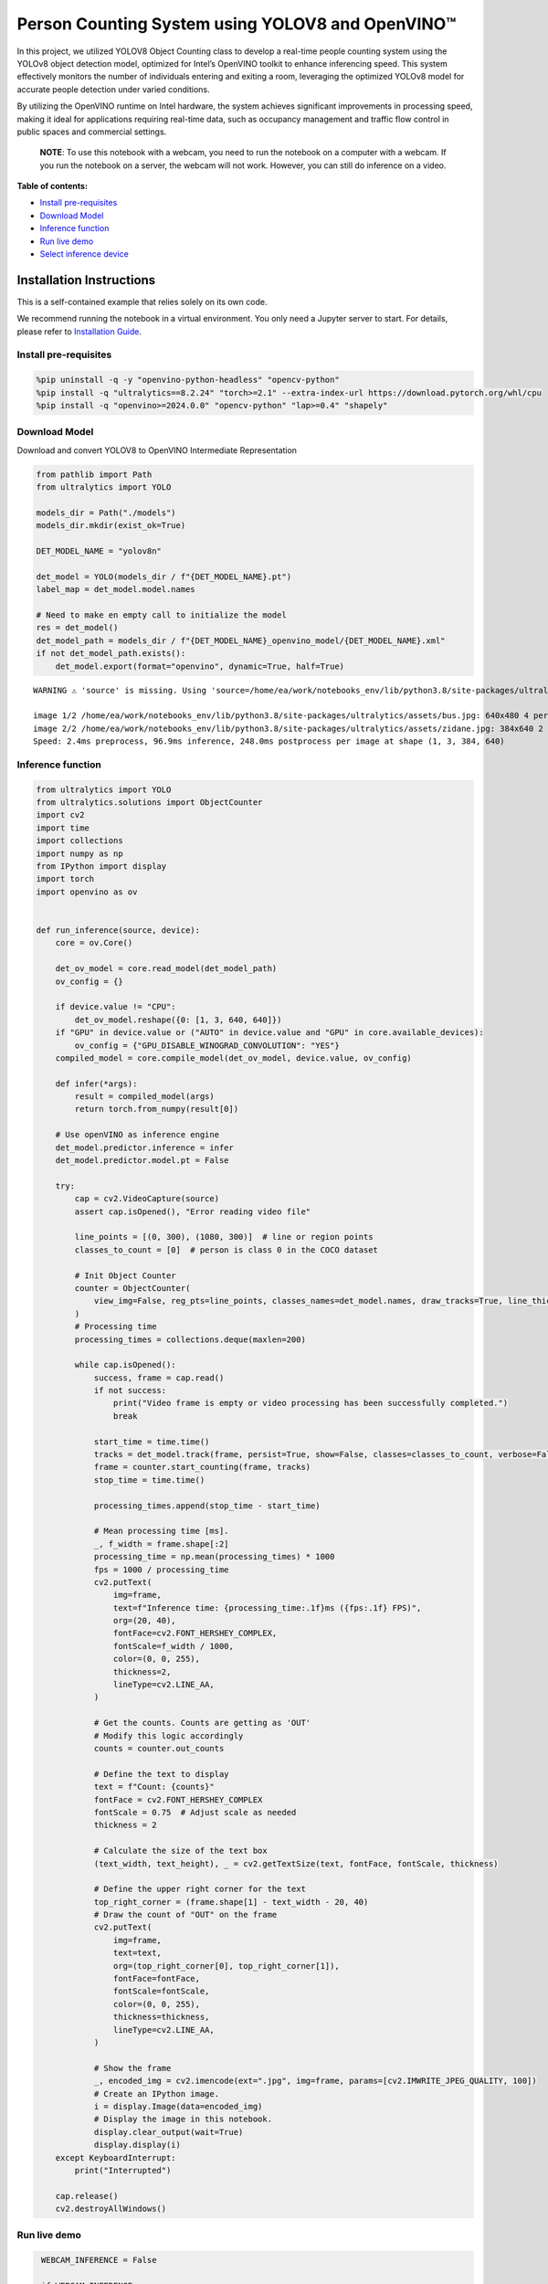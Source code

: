 Person Counting System using YOLOV8 and OpenVINO™
=================================================

In this project, we utilized YOLOV8 Object Counting class to develop a
real-time people counting system using the YOLOv8 object detection
model, optimized for Intel’s OpenVINO toolkit to enhance inferencing
speed. This system effectively monitors the number of individuals
entering and exiting a room, leveraging the optimized YOLOv8 model for
accurate people detection under varied conditions.

By utilizing the OpenVINO runtime on Intel hardware, the system achieves
significant improvements in processing speed, making it ideal for
applications requiring real-time data, such as occupancy management and
traffic flow control in public spaces and commercial settings.

   **NOTE**: To use this notebook with a webcam, you need to run the
   notebook on a computer with a webcam. If you run the notebook on a
   server, the webcam will not work. However, you can still do inference
   on a video.


**Table of contents:**


-  `Install pre-requisites <#install-pre-requisites>`__
-  `Download Model <#download-model>`__
-  `Inference function <#inference-function>`__
-  `Run live demo <#run-live-demo>`__
-  `Select inference device <#select-inference-device>`__

Installation Instructions
~~~~~~~~~~~~~~~~~~~~~~~~~

This is a self-contained example that relies solely on its own code.

We recommend running the notebook in a virtual environment. You only
need a Jupyter server to start. For details, please refer to
`Installation
Guide <https://github.com/openvinotoolkit/openvino_notebooks/blob/latest/README.md#-installation-guide>`__.

Install pre-requisites
----------------------



.. code:: ipython3

    %pip uninstall -q -y "openvino-python-headless" "opencv-python"
    %pip install -q "ultralytics==8.2.24" "torch>=2.1" --extra-index-url https://download.pytorch.org/whl/cpu
    %pip install -q "openvino>=2024.0.0" "opencv-python" "lap>=0.4" "shapely"

Download Model
--------------

Download and convert YOLOV8 to OpenVINO Intermediate Representation



.. code:: ipython3

    from pathlib import Path
    from ultralytics import YOLO
    
    models_dir = Path("./models")
    models_dir.mkdir(exist_ok=True)
    
    DET_MODEL_NAME = "yolov8n"
    
    det_model = YOLO(models_dir / f"{DET_MODEL_NAME}.pt")
    label_map = det_model.model.names
    
    # Need to make en empty call to initialize the model
    res = det_model()
    det_model_path = models_dir / f"{DET_MODEL_NAME}_openvino_model/{DET_MODEL_NAME}.xml"
    if not det_model_path.exists():
        det_model.export(format="openvino", dynamic=True, half=True)


.. parsed-literal::

    WARNING ⚠️ 'source' is missing. Using 'source=/home/ea/work/notebooks_env/lib/python3.8/site-packages/ultralytics/assets'.
    
    image 1/2 /home/ea/work/notebooks_env/lib/python3.8/site-packages/ultralytics/assets/bus.jpg: 640x480 4 persons, 1 bus, 1 stop sign, 110.2ms
    image 2/2 /home/ea/work/notebooks_env/lib/python3.8/site-packages/ultralytics/assets/zidane.jpg: 384x640 2 persons, 1 tie, 83.6ms
    Speed: 2.4ms preprocess, 96.9ms inference, 248.0ms postprocess per image at shape (1, 3, 384, 640)
    

Inference function
------------------



.. code:: ipython3

    from ultralytics import YOLO
    from ultralytics.solutions import ObjectCounter
    import cv2
    import time
    import collections
    import numpy as np
    from IPython import display
    import torch
    import openvino as ov
    
    
    def run_inference(source, device):
        core = ov.Core()
    
        det_ov_model = core.read_model(det_model_path)
        ov_config = {}
    
        if device.value != "CPU":
            det_ov_model.reshape({0: [1, 3, 640, 640]})
        if "GPU" in device.value or ("AUTO" in device.value and "GPU" in core.available_devices):
            ov_config = {"GPU_DISABLE_WINOGRAD_CONVOLUTION": "YES"}
        compiled_model = core.compile_model(det_ov_model, device.value, ov_config)
    
        def infer(*args):
            result = compiled_model(args)
            return torch.from_numpy(result[0])
    
        # Use openVINO as inference engine
        det_model.predictor.inference = infer
        det_model.predictor.model.pt = False
    
        try:
            cap = cv2.VideoCapture(source)
            assert cap.isOpened(), "Error reading video file"
    
            line_points = [(0, 300), (1080, 300)]  # line or region points
            classes_to_count = [0]  # person is class 0 in the COCO dataset
    
            # Init Object Counter
            counter = ObjectCounter(
                view_img=False, reg_pts=line_points, classes_names=det_model.names, draw_tracks=True, line_thickness=2, view_in_counts=False, view_out_counts=False
            )
            # Processing time
            processing_times = collections.deque(maxlen=200)
    
            while cap.isOpened():
                success, frame = cap.read()
                if not success:
                    print("Video frame is empty or video processing has been successfully completed.")
                    break
    
                start_time = time.time()
                tracks = det_model.track(frame, persist=True, show=False, classes=classes_to_count, verbose=False)
                frame = counter.start_counting(frame, tracks)
                stop_time = time.time()
    
                processing_times.append(stop_time - start_time)
    
                # Mean processing time [ms].
                _, f_width = frame.shape[:2]
                processing_time = np.mean(processing_times) * 1000
                fps = 1000 / processing_time
                cv2.putText(
                    img=frame,
                    text=f"Inference time: {processing_time:.1f}ms ({fps:.1f} FPS)",
                    org=(20, 40),
                    fontFace=cv2.FONT_HERSHEY_COMPLEX,
                    fontScale=f_width / 1000,
                    color=(0, 0, 255),
                    thickness=2,
                    lineType=cv2.LINE_AA,
                )
    
                # Get the counts. Counts are getting as 'OUT'
                # Modify this logic accordingly
                counts = counter.out_counts
    
                # Define the text to display
                text = f"Count: {counts}"
                fontFace = cv2.FONT_HERSHEY_COMPLEX
                fontScale = 0.75  # Adjust scale as needed
                thickness = 2
    
                # Calculate the size of the text box
                (text_width, text_height), _ = cv2.getTextSize(text, fontFace, fontScale, thickness)
    
                # Define the upper right corner for the text
                top_right_corner = (frame.shape[1] - text_width - 20, 40)
                # Draw the count of "OUT" on the frame
                cv2.putText(
                    img=frame,
                    text=text,
                    org=(top_right_corner[0], top_right_corner[1]),
                    fontFace=fontFace,
                    fontScale=fontScale,
                    color=(0, 0, 255),
                    thickness=thickness,
                    lineType=cv2.LINE_AA,
                )
    
                # Show the frame
                _, encoded_img = cv2.imencode(ext=".jpg", img=frame, params=[cv2.IMWRITE_JPEG_QUALITY, 100])
                # Create an IPython image.
                i = display.Image(data=encoded_img)
                # Display the image in this notebook.
                display.clear_output(wait=True)
                display.display(i)
        except KeyboardInterrupt:
            print("Interrupted")
    
        cap.release()
        cv2.destroyAllWindows()

Run live demo
-------------



.. code:: ipython3

    WEBCAM_INFERENCE = False
    
    if WEBCAM_INFERENCE:
        VIDEO_SOURCE = 0  # Webcam
    else:
        VIDEO_SOURCE = "https://storage.openvinotoolkit.org/data/test_data/videos/people-detection.mp4"

   **NOTE**: make sure to restart kernel and run all cells when
   switching between video and webcam to avoid any errors.

Select inference device
-----------------------



.. code:: ipython3

    import requests
    
    r = requests.get(
        url="https://raw.githubusercontent.com/openvinotoolkit/openvino_notebooks/latest/utils/notebook_utils.py",
    )
    open("notebook_utils.py", "w").write(r.text)
    
    from notebook_utils import device_widget
    
    device = device_widget()
    
    device




.. parsed-literal::

    Dropdown(description='Device:', index=3, options=('CPU', 'GPU.0', 'GPU.1', 'AUTO'), value='AUTO')



.. code:: ipython3

    run_inference(
        source=VIDEO_SOURCE,
        device=device,
    )



.. image:: person-counting-with-output_files/person-counting-with-output_14_0.png


.. parsed-literal::

    Video frame is empty or video processing has been successfully completed.
    

